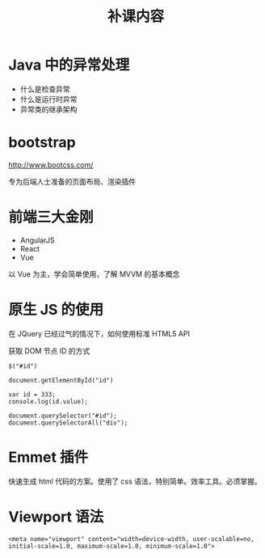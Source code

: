#+TITLE: 补课内容


* Java 中的异常处理

- 什么是检查异常
- 什么是运行时异常
- 异常类的继承架构

* bootstrap

http://www.bootcss.com/

专为后端人士准备的页面布局、渲染插件

* 前端三大金刚

- AngularJS
- React
- Vue

以 Vue 为主，学会简单使用，了解 MVVM 的基本概念

* 原生 JS 的使用

在 JQuery 已经过气的情况下，如何使用标准 HTML5 API

获取 DOM 节点 ID 的方式

: $("#id")

: document.getElementById("id")

: var id = 333;
: console.log(id.value);

: document.querySelector("#id");
: document.querySelectorAll("div");
* Emmet 插件

快速生成 html 代码的方案。使用了 css 语法，特别简单。效率工具。必须掌握。

* Viewport 语法

: <meta name="viewport" content="width=device-width, user-scalable=no, initial-scale=1.0, maximum-scale=1.0, minimum-scale=1.0">

